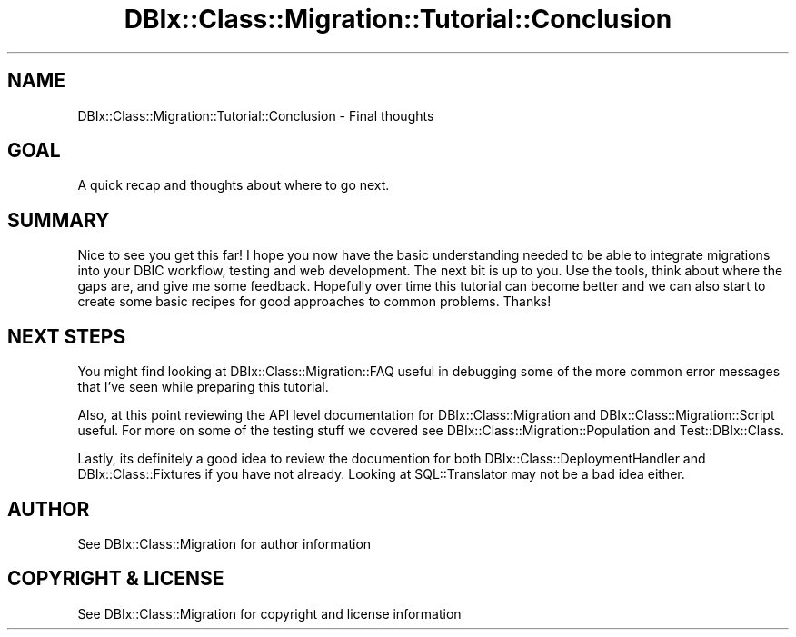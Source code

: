 .\" -*- mode: troff; coding: utf-8 -*-
.\" Automatically generated by Pod::Man 5.01 (Pod::Simple 3.43)
.\"
.\" Standard preamble:
.\" ========================================================================
.de Sp \" Vertical space (when we can't use .PP)
.if t .sp .5v
.if n .sp
..
.de Vb \" Begin verbatim text
.ft CW
.nf
.ne \\$1
..
.de Ve \" End verbatim text
.ft R
.fi
..
.\" \*(C` and \*(C' are quotes in nroff, nothing in troff, for use with C<>.
.ie n \{\
.    ds C` ""
.    ds C' ""
'br\}
.el\{\
.    ds C`
.    ds C'
'br\}
.\"
.\" Escape single quotes in literal strings from groff's Unicode transform.
.ie \n(.g .ds Aq \(aq
.el       .ds Aq '
.\"
.\" If the F register is >0, we'll generate index entries on stderr for
.\" titles (.TH), headers (.SH), subsections (.SS), items (.Ip), and index
.\" entries marked with X<> in POD.  Of course, you'll have to process the
.\" output yourself in some meaningful fashion.
.\"
.\" Avoid warning from groff about undefined register 'F'.
.de IX
..
.nr rF 0
.if \n(.g .if rF .nr rF 1
.if (\n(rF:(\n(.g==0)) \{\
.    if \nF \{\
.        de IX
.        tm Index:\\$1\t\\n%\t"\\$2"
..
.        if !\nF==2 \{\
.            nr % 0
.            nr F 2
.        \}
.    \}
.\}
.rr rF
.\" ========================================================================
.\"
.IX Title "DBIx::Class::Migration::Tutorial::Conclusion 3pm"
.TH DBIx::Class::Migration::Tutorial::Conclusion 3pm 2020-06-02 "perl v5.38.2" "User Contributed Perl Documentation"
.\" For nroff, turn off justification.  Always turn off hyphenation; it makes
.\" way too many mistakes in technical documents.
.if n .ad l
.nh
.SH NAME
DBIx::Class::Migration::Tutorial::Conclusion \- Final thoughts
.SH GOAL
.IX Header "GOAL"
A quick recap and thoughts about where to go next.
.SH SUMMARY
.IX Header "SUMMARY"
Nice to see you get this far!  I hope you now have the basic understanding
needed to be able to integrate migrations into your DBIC workflow, testing
and web development.  The next bit is up to you.  Use the tools, think about
where the gaps are, and give me some feedback.  Hopefully over time this
tutorial can become better and we can also start to create some basic recipes
for good approaches to common problems.  Thanks!
.SH "NEXT STEPS"
.IX Header "NEXT STEPS"
You might find looking at DBIx::Class::Migration::FAQ useful in debugging
some of the more common error messages that I've seen while preparing this
tutorial.
.PP
Also, at this point reviewing the API level documentation for
DBIx::Class::Migration and DBIx::Class::Migration::Script useful.  For
more on some of the testing stuff we covered see DBIx::Class::Migration::Population
and Test::DBIx::Class.
.PP
Lastly, its definitely a good idea to review the documention for both
DBIx::Class::DeploymentHandler and DBIx::Class::Fixtures if you have not
already.  Looking at SQL::Translator may not be a bad idea either.
.SH AUTHOR
.IX Header "AUTHOR"
See DBIx::Class::Migration for author information
.SH "COPYRIGHT & LICENSE"
.IX Header "COPYRIGHT & LICENSE"
See DBIx::Class::Migration for copyright and license information
